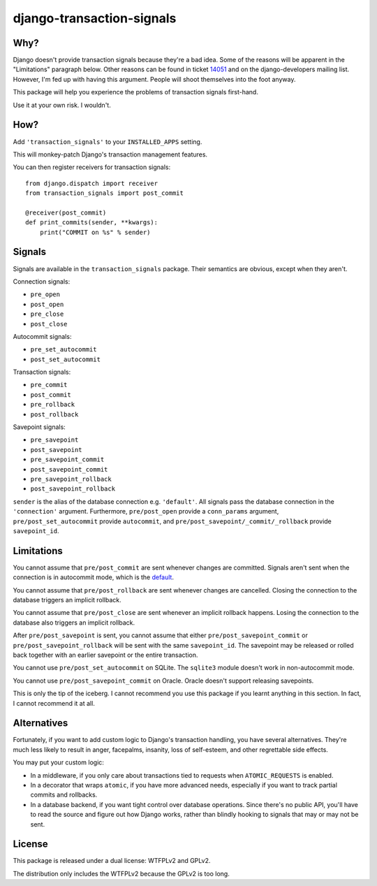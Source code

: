 django-transaction-signals
##########################

Why?
====

Django doesn't provide transaction signals because they're a bad idea. Some of
the reasons will be apparent in the "Limitations" paragraph below. Other
reasons can be found in ticket 14051__ and on the django-developers mailing
list. However, I'm fed up with having this argument. People will shoot
themselves into the foot anyway.

This package will help you experience the problems
of transaction signals first-hand.

Use it at your own risk. I wouldn't.

__ https://code.djangoproject.com/ticket/14051

How?
====

Add ``'transaction_signals'`` to your ``INSTALLED_APPS`` setting.

This will monkey-patch Django's transaction management features.

You can then register receivers for transaction signals::

    from django.dispatch import receiver
    from transaction_signals import post_commit

    @receiver(post_commit)
    def print_commits(sender, **kwargs):
        print("COMMIT on %s" % sender)

Signals
=======

Signals are available in the ``transaction_signals`` package. Their semantics
are obvious, except when they aren't.

Connection signals:

- ``pre_open``
- ``post_open``
- ``pre_close``
- ``post_close``

Autocommit signals:

- ``pre_set_autocommit``
- ``post_set_autocommit``

Transaction signals:

- ``pre_commit``
- ``post_commit``
- ``pre_rollback``
- ``post_rollback``

Savepoint signals:

- ``pre_savepoint``
- ``post_savepoint``
- ``pre_savepoint_commit``
- ``post_savepoint_commit``
- ``pre_savepoint_rollback``
- ``post_savepoint_rollback``

``sender`` is the alias of the database connection e.g. ``'default'``. All
signals pass the database connection in the ``'connection'`` argument.
Furthermore,  ``pre/post_open`` provide a ``conn_params`` argument,
``pre/post_set_autocommit`` provide ``autocommit``, and
``pre/post_savepoint/_commit/_rollback`` provide ``savepoint_id``.

Limitations
===========

You cannot assume that ``pre/post_commit`` are sent whenever changes are
committed. Signals aren't sent when the connection is in autocommit mode,
which is the default__.

You cannot assume that ``pre/post_rollback`` are sent whenever changes are
cancelled. Closing the connection to the database triggers an implicit
rollback.

You cannot assume that ``pre/post_close`` are sent whenever an implicit
rollback happens. Losing the connection to the database also triggers an
implicit rollback.

After ``pre/post_savepoint`` is sent, you cannot assume that either
``pre/post_savepoint_commit`` or ``pre/post_savepoint_rollback`` will be sent
with the same ``savepoint_id``. The savepoint may be released or rolled back
together with an earlier savepoint or the entire transaction.

You cannot use ``pre/post_set_autocommit`` on SQLite. The ``sqlite3`` module
doesn't work in non-autocommit mode.

You cannot use ``pre/post_savepoint_commit`` on Oracle. Oracle doesn't support
releasing savepoints.

This is only the tip of the iceberg. I cannot recommend you use this package
if you learnt anything in this section. In fact, I cannot recommend it at all.

__ https://docs.djangoproject.com/en/stable/topics/db/transactions/

Alternatives
============

Fortunately, if you want to add custom logic to Django's transaction handling,
you have several alternatives. They're much less likely to result in anger,
facepalms, insanity, loss of self-esteem, and other regrettable side effects.

You may put your custom logic:

* In a middleware, if you only care about transactions tied to requests when
  ``ATOMIC_REQUESTS`` is enabled.

* In a decorator that wraps ``atomic``, if you have more advanced needs,
  especially if you want to track partial commits and rollbacks.

* In a database backend, if you want tight control over database operations.
  Since there's no public API, you'll have to read the source and figure out
  how Django works, rather than blindly hooking to signals that may or may not
  be sent.

License
=======

This package is released under a dual license: WTFPLv2 and GPLv2.

The distribution only includes the WTFPLv2 because the GPLv2 is too long.


